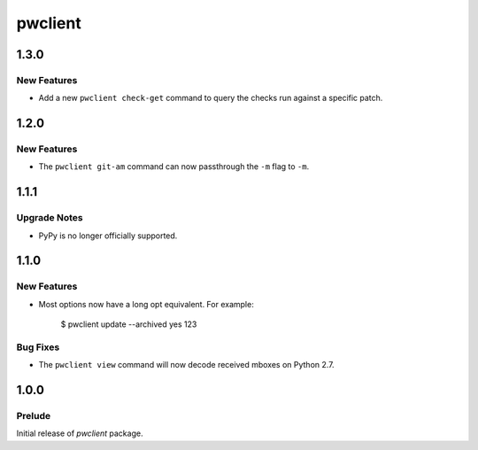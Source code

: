 ========
pwclient
========

.. _pwclient_1.3.0:

1.3.0
=====

.. _pwclient_1.3.0_New Features:

New Features
------------

.. releasenotes/notes/check-get-4f010b2c4fdcd55c.yaml @ b'feea0eff925a124869c798d283cd400946db3ce8'

- Add a new ``pwclient check-get`` command to query the checks run against
  a specific patch.


.. _pwclient_1.2.0:

1.2.0
=====

.. _pwclient_1.2.0_New Features:

New Features
------------

.. releasenotes/notes/git-am--m-flag-190f3a7e17cec6f4.yaml @ b'1a021954aa5d8a6fa84d1683395bec59a4bac974'

- The ``pwclient git-am`` command can now passthrough the ``-m`` flag to
  ``-m``.


.. _pwclient_1.1.1:

1.1.1
=====

.. _pwclient_1.1.1_Upgrade Notes:

Upgrade Notes
-------------

.. releasenotes/notes/drop-pypy-support-17f1f95b9394b257.yaml @ b'c48755ad5ed20415ba8974e41c0d6c140ce84687'

- PyPy is no longer officially supported.


.. _pwclient_1.1.0:

1.1.0
=====

.. _pwclient_1.1.0_New Features:

New Features
------------

.. releasenotes/notes/add-long-opts-4611e7cce3993f08.yaml @ b'f45667782281fbf63b5ef0d20052c2b42bf48664'

- Most options now have a long opt equivalent. For example:
  
     $ pwclient update --archived yes 123


.. _pwclient_1.1.0_Bug Fixes:

Bug Fixes
---------

.. releasenotes/notes/issue-1-c7e4c3e4e57c1c22.yaml @ b'e6eb261584382373bb08ee7ee95753ba97b27b59'

- The ``pwclient view`` command will now decode received mboxes on Python
  2.7.


.. _pwclient_1.0.0:

1.0.0
=====

.. _pwclient_1.0.0_Prelude:

Prelude
-------

.. releasenotes/notes/initial-release-eb74a7ae0ce3b1fb.yaml @ b'23fd64ad3a266189974ac7625cc03415c30e474d'

Initial release of *pwclient* package.


